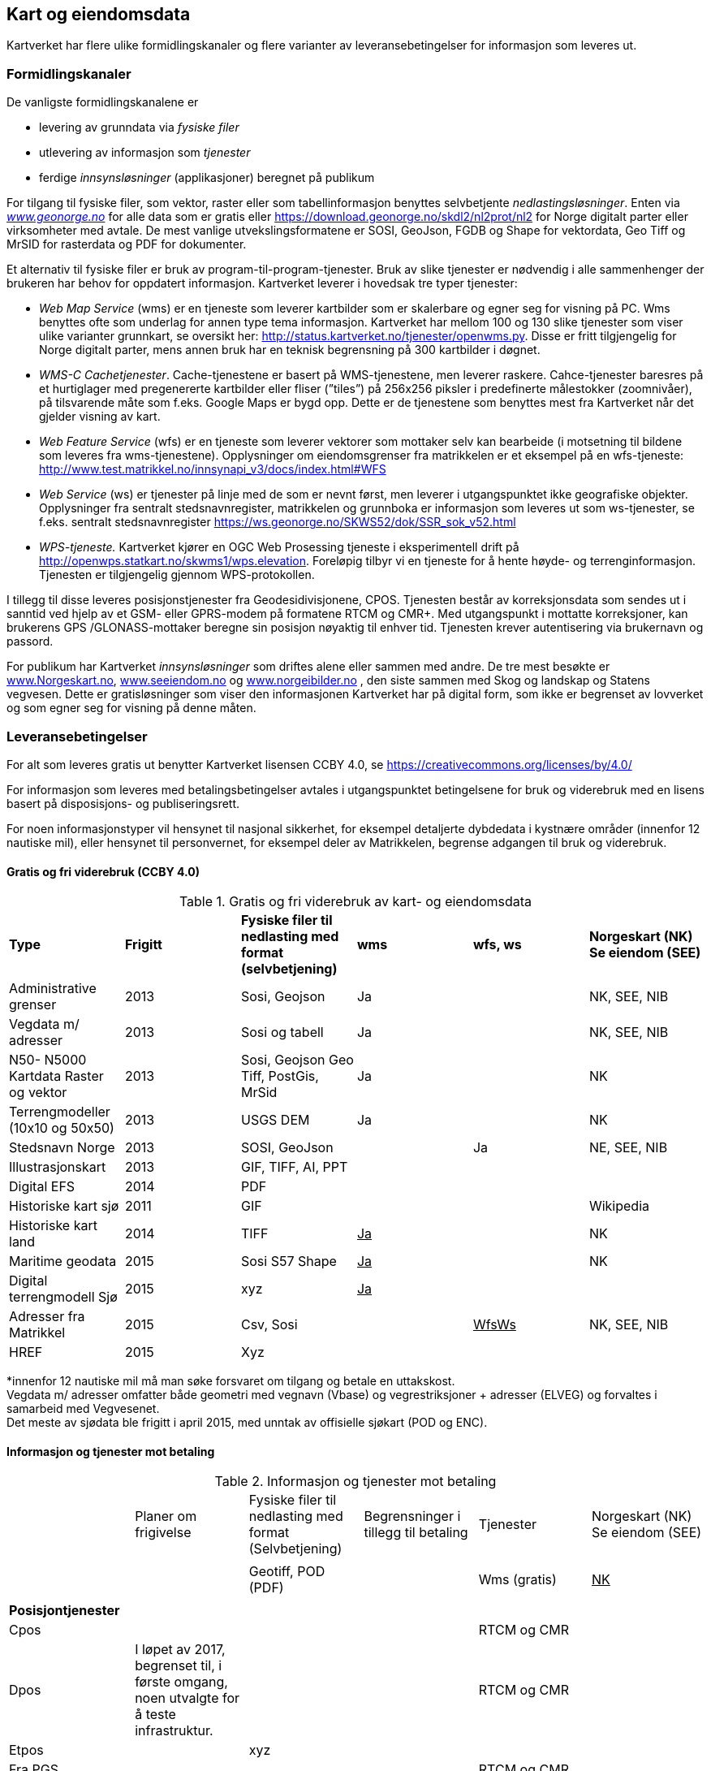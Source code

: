 == Kart og eiendomsdata

Kartverket har flere ulike formidlingskanaler og flere varianter av leveransebetingelser for informasjon som leveres ut.

=== Formidlingskanaler

De vanligste formidlingskanalene er

 * levering av grunndata via _fysiske filer_
 * utlevering av informasjon som _tjenester_
 * ferdige _innsynsløsninger_ (applikasjoner) beregnet på publikum

For tilgang til fysiske filer, som vektor, raster eller som tabellinformasjon benyttes selvbetjente _nedlastingsløsninger_. Enten via  http://www.geonorge.no[_www.geonorge.no]_ for alle data som er gratis eller https://download.geonorge.no/skdl2/nl2prot/nl2[https://download.geonorge.no/skdl2/nl2prot/nl2] for Norge digitalt parter eller virksomheter med avtale. De mest vanlige utvekslingsformatene er SOSI, GeoJson, FGDB og Shape for vektordata, Geo Tiff og MrSID for rasterdata og PDF for dokumenter.

Et alternativ til fysiske filer er bruk av program-til-program-tjenester. Bruk av slike tjenester er nødvendig i alle sammenhenger der brukeren har behov for oppdatert informasjon. Kartverket leverer i hovedsak tre typer tjenester:

 * _Web Map Service_ (wms) er en tjeneste som leverer kartbilder som er skalerbare og egner seg for visning på PC. Wms benyttes ofte som underlag for annen type tema informasjon. Kartverket har mellom 100 og 130 slike tjenester som viser ulike varianter grunnkart, se oversikt her: http://status.kartverket.no/tjenester/openwms.py[http://status.kartverket.no/tjenester/openwms.py]. Disse er fritt tilgjengelig for Norge digitalt parter, mens annen bruk har en teknisk begrensning på 300 kartbilder i døgnet.
 * _WMS-C Cachetjenester_. Cache-tjenestene er basert på WMS-tjenestene, men leverer raskere. Cahce-tjenester baresres på et hurtiglager med pregenererte kartbilder eller fliser (”tiles”) på 256x256 piksler i predefinerte målestokker (zoomnivåer), på tilsvarende måte som f.eks. Google Maps er bygd opp. Dette er de tjenestene som benyttes mest fra Kartverket når det gjelder visning av kart.
 * _Web Feature Service_ (wfs) er en tjeneste som leverer vektorer som mottaker selv kan bearbeide (i motsetning til bildene som leveres fra wms-tjenestene). Opplysninger om eiendomsgrenser fra matrikkelen er et eksempel på en wfs-tjeneste: http://www.test.matrikkel.no/innsynapi_v3/docs/index.html#WFS[http://www.test.matrikkel.no/innsynapi_v3/docs/index.html#WFS]
 * _Web Service_ (ws) er tjenester på linje med de som er nevnt først, men leverer i utgangspunktet ikke geografiske objekter. Opplysninger fra sentralt stedsnavnregister, matrikkelen og grunnboka er informasjon som leveres ut som ws-tjenester, se f.eks. sentralt stedsnavnregister https://ws.geonorge.no/SKWS52/dok/SSR_sok_v52.html[https://ws.geonorge.no/SKWS52/dok/SSR_sok_v52.html]
 * _WPS-tjeneste._ Kartverket kjører en OGC Web Prosessing tjeneste i eksperimentell drift på http://openwps.statkart.no/skwms1/wps.elevation[http://openwps.statkart.no/skwms1/wps.elevation]. Foreløpig tilbyr vi en tjeneste for å hente høyde- og terrenginformasjon. Tjenesten er tilgjengelig gjennom WPS-protokollen.

I tillegg til disse leveres posisjonstjenester fra Geodesidivisjonene, CPOS. Tjenesten består av korreksjonsdata som sendes ut i sanntid ved hjelp av et GSM- eller GPRS-modem på formatene RTCM og CMR+. Med utgangspunkt i mottatte korreksjoner, kan brukerens GPS /GLONASS-mottaker beregne sin posisjon nøyaktig til enhver tid. Tjenesten krever autentisering via brukernavn og passord.

For publikum har Kartverket _innsynsløsninger_ som driftes alene eller sammen med andre. De tre mest besøkte er http://www.norgeskart.no[www.Norgeskart.no], http://www.seeiendom.no[www.seeiendom.no] og http://www.norgeibilder.no[www.norgeibilder.no] , den siste sammen med Skog og landskap og Statens vegvesen. Dette er gratisløsninger som viser den informasjonen Kartverket har på digital form, som ikke er begrenset av lovverket og som egner seg for visning på denne måten.

=== Leveransebetingelser

For alt som leveres gratis ut benytter Kartverket lisensen CCBY 4.0, se  https://creativecommons.org/licenses/by/4.0/[https://creativecommons.org/licenses/by/4.0/]

For informasjon som leveres med betalingsbetingelser avtales i utgangspunktet betingelsene for bruk og viderebruk med en lisens basert på disposisjons- og publiseringsrett.

For noen informasjonstyper vil hensynet til nasjonal sikkerhet, for eksempel detaljerte dybdedata i kystnære områder (innenfor 12 nautiske mil), eller hensynet til personvernet, for eksempel deler av Matrikkelen, begrense adgangen til bruk og viderebruk.

==== Gratis og fri viderebruk (CCBY 4.0)
.Gratis og fri viderebruk av kart- og eiendomsdata
|===
|*Type* |*Frigitt* |*Fysiske filer til nedlasting med format (selvbetjening)* |*wms* |*wfs, ws* |*Norgeskart (NK)
Se eiendom (SEE)*

|Administrative grenser|2013|Sosi, Geojson|Ja||NK, SEE, NIB
|Vegdata m/ adresser|2013|Sosi og tabell|Ja||NK, SEE, NIB
|N50- N5000 Kartdata Raster og vektor|2013|Sosi, Geojson
Geo Tiff, PostGis, MrSid|Ja||NK
|Terrengmodeller (10x10 og 50x50)|2013|USGS DEM|Ja||NK
|Stedsnavn Norge|2013|SOSI, GeoJson||Ja|NE, SEE, NIB
|Illustrasjonskart|2013|GIF, TIFF, AI, PPT|||
|Digital EFS|2014|PDF|||
|Historiske kart sjø|2011|GIF|||Wikipedia
|Historiske kart land|2014|TIFF|+++<u>+++Ja+++</u>+++||NK
|Maritime geodata|2015|Sosi
S57
Shape|+++<u>+++Ja+++</u>+++||NK
|Digital terrengmodell Sjø|2015|xyz|+++<u>+++Ja+++</u>+++||
|Adresser fra Matrikkel|2015|Csv, Sosi||+++<u>+++WfsWs+++</u>+++|NK, SEE, NIB
|HREF|2015|Xyz|||
|===
*innenfor 12 nautiske mil må man søke forsvaret om tilgang og betale en uttakskost.  +
Vegdata m/ adresser omfatter både geometri med vegnavn (Vbase) og vegrestriksjoner + adresser (ELVEG) og forvaltes i samarbeid med Vegvesenet.  +
Det meste av sjødata ble frigitt i april 2015, med unntak av offisielle sjøkart (POD og ENC).

==== Informasjon og tjenester mot betaling
.Informasjon og tjenester mot betaling
|===
||Planer om frigivelse|Fysiske filer til nedlasting med format (Selvbetjening)|Begrensninger i tillegg til betaling|Tjenester|Norgeskart (NK)
Se eiendom (SEE)

||||||
|||Geotiff, POD (PDF)||Wms (gratis)|+++<u>+++NK+++</u>+++
||||||
|*Posisjontjenester*|||||
|Cpos||||RTCM og CMR|
|Dpos|I løpet av 2017, begrenset til, i første omgang, noen utvalgte for å teste infrastruktur.|||RTCM og CMR|
|Etpos||xyz|||
|Fra PGS||||RTCM og CMR|
|*Diverse*|||||
|Flybilder (før de blir ortofoto)|Det betales uttakskost i dag||||
||||||
|*Grunnboken*|||||
|Fast eiendom|||Ja|wfs, ws|SEE
|Borett|||Ja|wfs, ws|SEE
||||||
|*Matrikkel*|||||
|Data uten personopplysninger||csv||Wms, wfs, ws|SEE
|Utlevering etter søknad||csv|Ja|wfs, ws|
||||||
|*Detaljerte kartdata*|||||
|FKB alle temagrupper||SOSI|Ja|Wms|NK, SEE
|||SOSI, TIFF|Ja|wms, wfs, ws|NK
|||GEO TIFF|Ja|wms|NIB
|||GEO TIFF|Ja|wms|NIB
|===

==== Sjøinformasjon

ENC (Electronic Navigational Charts) videreformidles via Primar (regionalt koordineringssenter for offisielle elektroniske sjøkart). Øvrig digital informasjon videreformidles via virksomheter med avtale eller på forespørsel direkte fra Kartverkets sjødivisjon. Tilgang til detaljerte maritime geodata er begrenset med hjemmel i lov om forsvarshemmeligheter (innen 12 nautiske mil og detaljnivå 1*1 meter).

==== Posisjonstjenester

Tilbys enten som data fra det permanente geodetiske nettverket (PGS) i sanntid til virksomheter med avtale eller som korreksjonsdata rett fra Kartverket til sluttbrukerenheten. Signalene formidles på RTCM og CMR+ format via GSM (Mobil) eller internett. Brukere kan inngå abonnementsavtale med Kartverket eller via virksomheter som har avtale med Kartverket__.__ +
CPOS gir cm nøyaktighet mens DPOS gir brukeren dm nøyaktighet. ETPOS (ettertidsdata) leveres som filer på forespørsel, mens HREF (Høydereferansemodell) leveres på forespørsel eller som en del av abonnementet.

==== Historiske kart og flybilder

Det er kun en liten andel av flybildene som er digitale, de øvrige digitaliseres og formidles på forespørsel direkte fra Landdivisjonen. (Uttakskost)

==== Eiendomsinformasjon

Eiendomsinformasjon utleveres i henhold til tinglysingsloven §§ 12b og 38 og matrikkellova §§ 29, 30 og 32. Den viktigste formelle begrensningen for tilgang og viderebruk er knyttet til hensynet til personvernet.

Opplysninger fra grunnboken og matrikkelen formidles via virksomheter med avtale, eller til offentlig organ som benytter opplysninger som ledd i sin myndighetsutøvelse. Virksomheter betaler enten fastpris pr år, uten rapportering eller benytter tjenestene med pris pr oppslag. Publikum kan gjøre oppslag i matrikkel og grunnbok via http://www.seeiendom.no[www.Seeiendom.no]. Det gjelder både innsyn i eiendomsinformasjon og informasjon om heftelser på en eiendom.

==== Detaljerte kartdata land

Detaljerte kartdata for land er etablert ved hjelp av samfinansiering gjennom GEOVEKST-samarbeidet eller av storkommunene (Oslo, Bærum, Stavanger, Bergen Trondheim). Kartverket videreformidler dataene ved hjelp av virksomheter med avtale, kommunene formidler i tillegg dette selv. Rettigheter til etablerte data, og fremtidig etablering og ajourføring kan bli en utfordring dersom en ønsker å gjøre data billigere eller helt gratis.

For publikum vises dataene gratis i Norgeskart.no og som egne WMS-tjenester.
